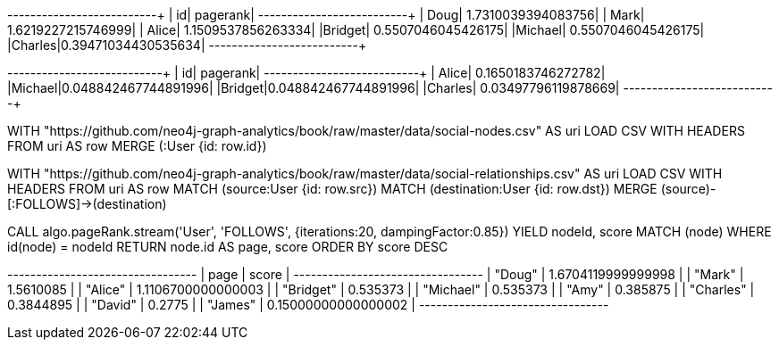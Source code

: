// tag::pyspark-pagerank-results[]
+-------+-------------------+
|     id|           pagerank|
+-------+-------------------+
|   Doug| 1.7310039394083756|
|   Mark| 1.6219227215746999|
|  Alice| 1.1509537856263334|
|Bridget| 0.5507046045426175|
|Michael| 0.5507046045426175|
|Charles|0.39471034430535634|
+-------+-------------------+
// end::pyspark-pagerank-results[]

// tag::pyspark-personalized-pagerank-results[]
+-------+--------------------+
|     id|            pagerank|
+-------+--------------------+
|  Alice|  0.1650183746272782|
|Michael|0.048842467744891996|
|Bridget|0.048842467744891996|
|Charles| 0.03497796119878669|
+-------+--------------------+
// end::pyspark-personalized-pagerank-results[]

// tag::neo4j-import-nodes[]
WITH "https://github.com/neo4j-graph-analytics/book/raw/master/data/social-nodes.csv"
AS uri
LOAD CSV WITH HEADERS FROM uri AS row
MERGE (:User {id: row.id})
// end::neo4j-import-nodes[]

// tag::neo4j-import-relationships[]
WITH "https://github.com/neo4j-graph-analytics/book/raw/master/data/social-relationships.csv"
AS uri
LOAD CSV WITH HEADERS FROM uri AS row
MATCH (source:User {id: row.src})
MATCH (destination:User {id: row.dst})
MERGE (source)-[:FOLLOWS]->(destination)
// end::neo4j-import-relationships[]

// tag::neo4j-execute[]
CALL algo.pageRank.stream('User', 'FOLLOWS', {iterations:20, dampingFactor:0.85})
YIELD nodeId, score
MATCH (node) WHERE id(node) = nodeId
RETURN node.id AS page, score
ORDER BY score DESC
// end::neo4j-execute[]

// tag::neo4j-results[]
+---------------------------------+
| page      | score               |
+---------------------------------+
| "Doug"    | 1.6704119999999998  |
| "Mark"    | 1.5610085           |
| "Alice"   | 1.1106700000000003  |
| "Bridget" | 0.535373            |
| "Michael" | 0.535373            |
| "Amy"     | 0.385875            |
| "Charles" | 0.3844895           |
| "David"   | 0.2775              |
| "James"   | 0.15000000000000002 |
+---------------------------------+
// end::neo4j-results[]